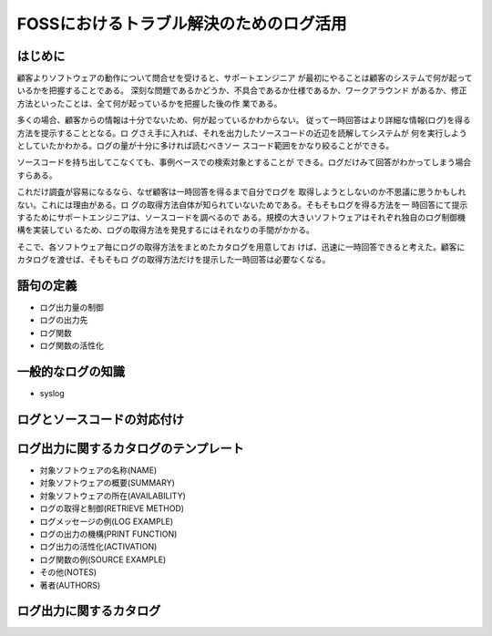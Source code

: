 .. -*- rst -*-
========================================================================
FOSSにおけるトラブル解決のためのログ活用
========================================================================

はじめに
************************************************************************

顧客よりソフトウェアの動作について問合せを受けると、サポートエンジニア
が最初にやることは顧客のシステムで何が起っているかを把握することである。
深刻な問題であるかどうか、不具合であるか仕様であるか、ワークアラウンド
があるか、修正方法といったことは、全て何が起っているかを把握した後の作
業である。

多くの場合、顧客からの情報は十分でないため、何が起っているかわからない。
従って一時回答はより詳細な情報(ログ)を得る方法を提示することとなる。ロ
グさえ手に入れば、それを出力したソースコードの近辺を読解してシステムが
何を実行しようとしていたかわかる。ログの量が十分に多ければ読むべきソー
スコード範囲をかなり絞ることができる。

ソースコードを持ち出してこなくても、事例ベースでの検索対象とすることが
できる。ログだけみて回答がわかってしまう場合すらある。

これだけ調査が容易になるなら、なぜ顧客は一時回答を得るまで自分でログを
取得しようとしないのか不思議に思うかもしれない。これには理由がある。ロ
グの取得方法自体が知られていないためである。そもそもログを得る方法を一
時回答にて提示するためにサポートエンジニアは、ソースコードを調べるので
ある。規模の大きいソフトウェアはそれぞれ独自のログ制御機構を実装してい
るため、ログの取得方法を発見するにはそれなりの手間がかかる。

そこで、各ソフトウェア毎にログの取得方法をまとめたカタログを用意してお
けば、迅速に一時回答できると考えた。顧客にカタログを渡せば、そもそもロ
グの取得方法だけを提示した一時回答は必要なくなる。

語句の定義
************************************************************************

* ログ出力量の制御
* ログの出力先
* ログ関数
* ログ関数の活性化

一般的なログの知識
************************************************************************

* syslog

ログとソースコードの対応付け
************************************************************************

ログ出力に関するカタログのテンプレート
************************************************************************

* 対象ソフトウェアの名称(NAME)
* 対象ソフトウェアの概要(SUMMARY)
* 対象ソフトウェアの所在(AVAILABILITY)
* ログの取得と制御(RETRIEVE METHOD)
* ログメッセージの例(LOG EXAMPLE)
* ログの出力の機構(PRINT FUNCTION)
* ログ出力の活性化(ACTIVATION)
* ログ関数の例(SOURCE EXAMPLE)
* その他(NOTES)
* 著者(AUTHORS)


ログ出力に関するカタログ
************************************************************************

